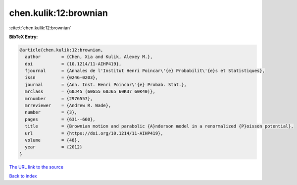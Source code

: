 chen.kulik:12:brownian
======================

:cite:t:`chen.kulik:12:brownian`

**BibTeX Entry:**

.. code-block:: bibtex

   @article{chen.kulik:12:brownian,
     author        = {Chen, Xia and Kulik, Alexey M.},
     doi           = {10.1214/11-AIHP419},
     fjournal      = {Annales de l'Institut Henri Poincar\'{e} Probabilit\'{e}s et Statistiques},
     issn          = {0246-0203},
     journal       = {Ann. Inst. Henri Poincar\'{e} Probab. Stat.},
     mrclass       = {60J45 (60G55 60J65 60K37 60K40)},
     mrnumber      = {2976557},
     mrreviewer    = {Andrew R. Wade},
     number        = {3},
     pages         = {631--660},
     title         = {Brownian motion and parabolic {A}nderson model in a renormalized {P}oisson potential},
     url           = {https://doi.org/10.1214/11-AIHP419},
     volume        = {48},
     year          = {2012}
   }
`The URL link to the source <https://doi.org/10.1214/11-AIHP419>`_


`Back to index <../By-Cite-Keys.html>`_
